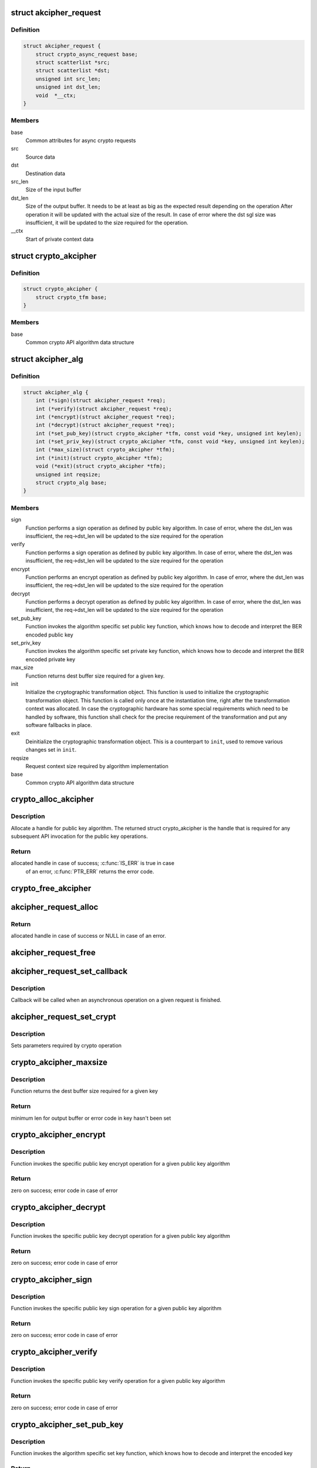 .. -*- coding: utf-8; mode: rst -*-
.. src-file: include/crypto/akcipher.h

.. _`akcipher_request`:

struct akcipher_request
=======================

.. c:type:: struct akcipher_request

    public key request

.. _`akcipher_request.definition`:

Definition
----------

.. code-block:: c

    struct akcipher_request {
        struct crypto_async_request base;
        struct scatterlist *src;
        struct scatterlist *dst;
        unsigned int src_len;
        unsigned int dst_len;
        void  *__ctx;
    }

.. _`akcipher_request.members`:

Members
-------

base
    Common attributes for async crypto requests

src
    Source data

dst
    Destination data

src_len
    Size of the input buffer

dst_len
    Size of the output buffer. It needs to be at least
    as big as the expected result depending on the operation
    After operation it will be updated with the actual size of the
    result.
    In case of error where the dst sgl size was insufficient,
    it will be updated to the size required for the operation.

__ctx
    Start of private context data

.. _`crypto_akcipher`:

struct crypto_akcipher
======================

.. c:type:: struct crypto_akcipher

    user-instantiated objects which encapsulate algorithms and core processing logic

.. _`crypto_akcipher.definition`:

Definition
----------

.. code-block:: c

    struct crypto_akcipher {
        struct crypto_tfm base;
    }

.. _`crypto_akcipher.members`:

Members
-------

base
    Common crypto API algorithm data structure

.. _`akcipher_alg`:

struct akcipher_alg
===================

.. c:type:: struct akcipher_alg

    generic public key algorithm

.. _`akcipher_alg.definition`:

Definition
----------

.. code-block:: c

    struct akcipher_alg {
        int (*sign)(struct akcipher_request *req);
        int (*verify)(struct akcipher_request *req);
        int (*encrypt)(struct akcipher_request *req);
        int (*decrypt)(struct akcipher_request *req);
        int (*set_pub_key)(struct crypto_akcipher *tfm, const void *key, unsigned int keylen);
        int (*set_priv_key)(struct crypto_akcipher *tfm, const void *key, unsigned int keylen);
        int (*max_size)(struct crypto_akcipher *tfm);
        int (*init)(struct crypto_akcipher *tfm);
        void (*exit)(struct crypto_akcipher *tfm);
        unsigned int reqsize;
        struct crypto_alg base;
    }

.. _`akcipher_alg.members`:

Members
-------

sign
    Function performs a sign operation as defined by public key
    algorithm. In case of error, where the dst_len was insufficient,
    the req->dst_len will be updated to the size required for the
    operation

verify
    Function performs a sign operation as defined by public key
    algorithm. In case of error, where the dst_len was insufficient,
    the req->dst_len will be updated to the size required for the
    operation

encrypt
    Function performs an encrypt operation as defined by public key
    algorithm. In case of error, where the dst_len was insufficient,
    the req->dst_len will be updated to the size required for the
    operation

decrypt
    Function performs a decrypt operation as defined by public key
    algorithm. In case of error, where the dst_len was insufficient,
    the req->dst_len will be updated to the size required for the
    operation

set_pub_key
    Function invokes the algorithm specific set public key
    function, which knows how to decode and interpret
    the BER encoded public key

set_priv_key
    Function invokes the algorithm specific set private key
    function, which knows how to decode and interpret
    the BER encoded private key

max_size
    Function returns dest buffer size required for a given key.

init
    Initialize the cryptographic transformation object.
    This function is used to initialize the cryptographic
    transformation object. This function is called only once at
    the instantiation time, right after the transformation context
    was allocated. In case the cryptographic hardware has some
    special requirements which need to be handled by software, this
    function shall check for the precise requirement of the
    transformation and put any software fallbacks in place.

exit
    Deinitialize the cryptographic transformation object. This is a
    counterpart to \ ``init``\ , used to remove various changes set in
    \ ``init``\ .

reqsize
    Request context size required by algorithm implementation

base
    Common crypto API algorithm data structure

.. _`crypto_alloc_akcipher`:

crypto_alloc_akcipher
=====================

.. c:function:: struct crypto_akcipher *crypto_alloc_akcipher(const char *alg_name, u32 type, u32 mask)

    allocate AKCIPHER tfm handle

    :param const char \*alg_name:
        is the cra_name / name or cra_driver_name / driver name of the
        public key algorithm e.g. "rsa"

    :param u32 type:
        specifies the type of the algorithm

    :param u32 mask:
        specifies the mask for the algorithm

.. _`crypto_alloc_akcipher.description`:

Description
-----------

Allocate a handle for public key algorithm. The returned struct
crypto_akcipher is the handle that is required for any subsequent
API invocation for the public key operations.

.. _`crypto_alloc_akcipher.return`:

Return
------

allocated handle in case of success; \ :c:func:`IS_ERR`\  is true in case
        of an error, \ :c:func:`PTR_ERR`\  returns the error code.

.. _`crypto_free_akcipher`:

crypto_free_akcipher
====================

.. c:function:: void crypto_free_akcipher(struct crypto_akcipher *tfm)

    free AKCIPHER tfm handle

    :param struct crypto_akcipher \*tfm:
        AKCIPHER tfm handle allocated with \ :c:func:`crypto_alloc_akcipher`\ 

.. _`akcipher_request_alloc`:

akcipher_request_alloc
======================

.. c:function:: struct akcipher_request *akcipher_request_alloc(struct crypto_akcipher *tfm, gfp_t gfp)

    allocates public key request

    :param struct crypto_akcipher \*tfm:
        AKCIPHER tfm handle allocated with \ :c:func:`crypto_alloc_akcipher`\ 

    :param gfp_t gfp:
        allocation flags

.. _`akcipher_request_alloc.return`:

Return
------

allocated handle in case of success or NULL in case of an error.

.. _`akcipher_request_free`:

akcipher_request_free
=====================

.. c:function:: void akcipher_request_free(struct akcipher_request *req)

    zeroize and free public key request

    :param struct akcipher_request \*req:
        request to free

.. _`akcipher_request_set_callback`:

akcipher_request_set_callback
=============================

.. c:function:: void akcipher_request_set_callback(struct akcipher_request *req, u32 flgs, crypto_completion_t cmpl, void *data)

    Sets an asynchronous callback.

    :param struct akcipher_request \*req:
        request that the callback will be set for

    :param u32 flgs:
        specify for instance if the operation may backlog

    :param crypto_completion_t cmpl:
        callback which will be called

    :param void \*data:
        private data used by the caller

.. _`akcipher_request_set_callback.description`:

Description
-----------

Callback will be called when an asynchronous operation on a given
request is finished.

.. _`akcipher_request_set_crypt`:

akcipher_request_set_crypt
==========================

.. c:function:: void akcipher_request_set_crypt(struct akcipher_request *req, struct scatterlist *src, struct scatterlist *dst, unsigned int src_len, unsigned int dst_len)

    Sets request parameters

    :param struct akcipher_request \*req:
        public key request

    :param struct scatterlist \*src:
        ptr to input scatter list

    :param struct scatterlist \*dst:
        ptr to output scatter list

    :param unsigned int src_len:
        size of the src input scatter list to be processed

    :param unsigned int dst_len:
        size of the dst output scatter list

.. _`akcipher_request_set_crypt.description`:

Description
-----------

Sets parameters required by crypto operation

.. _`crypto_akcipher_maxsize`:

crypto_akcipher_maxsize
=======================

.. c:function:: int crypto_akcipher_maxsize(struct crypto_akcipher *tfm)

    Get len for output buffer

    :param struct crypto_akcipher \*tfm:
        AKCIPHER tfm handle allocated with \ :c:func:`crypto_alloc_akcipher`\ 

.. _`crypto_akcipher_maxsize.description`:

Description
-----------

Function returns the dest buffer size required for a given key

.. _`crypto_akcipher_maxsize.return`:

Return
------

minimum len for output buffer or error code in key hasn't been set

.. _`crypto_akcipher_encrypt`:

crypto_akcipher_encrypt
=======================

.. c:function:: int crypto_akcipher_encrypt(struct akcipher_request *req)

    Invoke public key encrypt operation

    :param struct akcipher_request \*req:
        asymmetric key request

.. _`crypto_akcipher_encrypt.description`:

Description
-----------

Function invokes the specific public key encrypt operation for a given
public key algorithm

.. _`crypto_akcipher_encrypt.return`:

Return
------

zero on success; error code in case of error

.. _`crypto_akcipher_decrypt`:

crypto_akcipher_decrypt
=======================

.. c:function:: int crypto_akcipher_decrypt(struct akcipher_request *req)

    Invoke public key decrypt operation

    :param struct akcipher_request \*req:
        asymmetric key request

.. _`crypto_akcipher_decrypt.description`:

Description
-----------

Function invokes the specific public key decrypt operation for a given
public key algorithm

.. _`crypto_akcipher_decrypt.return`:

Return
------

zero on success; error code in case of error

.. _`crypto_akcipher_sign`:

crypto_akcipher_sign
====================

.. c:function:: int crypto_akcipher_sign(struct akcipher_request *req)

    Invoke public key sign operation

    :param struct akcipher_request \*req:
        asymmetric key request

.. _`crypto_akcipher_sign.description`:

Description
-----------

Function invokes the specific public key sign operation for a given
public key algorithm

.. _`crypto_akcipher_sign.return`:

Return
------

zero on success; error code in case of error

.. _`crypto_akcipher_verify`:

crypto_akcipher_verify
======================

.. c:function:: int crypto_akcipher_verify(struct akcipher_request *req)

    Invoke public key verify operation

    :param struct akcipher_request \*req:
        asymmetric key request

.. _`crypto_akcipher_verify.description`:

Description
-----------

Function invokes the specific public key verify operation for a given
public key algorithm

.. _`crypto_akcipher_verify.return`:

Return
------

zero on success; error code in case of error

.. _`crypto_akcipher_set_pub_key`:

crypto_akcipher_set_pub_key
===========================

.. c:function:: int crypto_akcipher_set_pub_key(struct crypto_akcipher *tfm, const void *key, unsigned int keylen)

    Invoke set public key operation

    :param struct crypto_akcipher \*tfm:
        tfm handle

    :param const void \*key:
        BER encoded public key

    :param unsigned int keylen:
        length of the key

.. _`crypto_akcipher_set_pub_key.description`:

Description
-----------

Function invokes the algorithm specific set key function, which knows
how to decode and interpret the encoded key

.. _`crypto_akcipher_set_pub_key.return`:

Return
------

zero on success; error code in case of error

.. _`crypto_akcipher_set_priv_key`:

crypto_akcipher_set_priv_key
============================

.. c:function:: int crypto_akcipher_set_priv_key(struct crypto_akcipher *tfm, const void *key, unsigned int keylen)

    Invoke set private key operation

    :param struct crypto_akcipher \*tfm:
        tfm handle

    :param const void \*key:
        BER encoded private key

    :param unsigned int keylen:
        length of the key

.. _`crypto_akcipher_set_priv_key.description`:

Description
-----------

Function invokes the algorithm specific set key function, which knows
how to decode and interpret the encoded key

.. _`crypto_akcipher_set_priv_key.return`:

Return
------

zero on success; error code in case of error

.. This file was automatic generated / don't edit.

